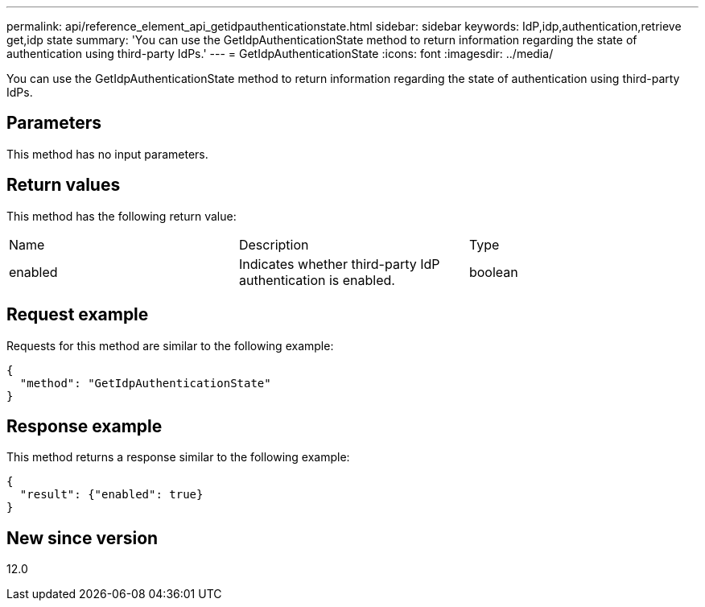 ---
permalink: api/reference_element_api_getidpauthenticationstate.html
sidebar: sidebar
keywords: IdP,idp,authentication,retrieve get,idp state
summary: 'You can use the GetIdpAuthenticationState method to return information regarding the state of authentication using third-party IdPs.'
---
= GetIdpAuthenticationState
:icons: font
:imagesdir: ../media/

[.lead]
You can use the GetIdpAuthenticationState method to return information regarding the state of authentication using third-party IdPs.

== Parameters

This method has no input parameters.

== Return values

This method has the following return value:

|===
| Name| Description| Type
a|
enabled
a|
Indicates whether third-party IdP authentication is enabled.
a|
boolean
|===

== Request example

Requests for this method are similar to the following example:

----
{
  "method": "GetIdpAuthenticationState"
}
----

== Response example

This method returns a response similar to the following example:

----
{
  "result": {"enabled": true}
}
----

== New since version

12.0
